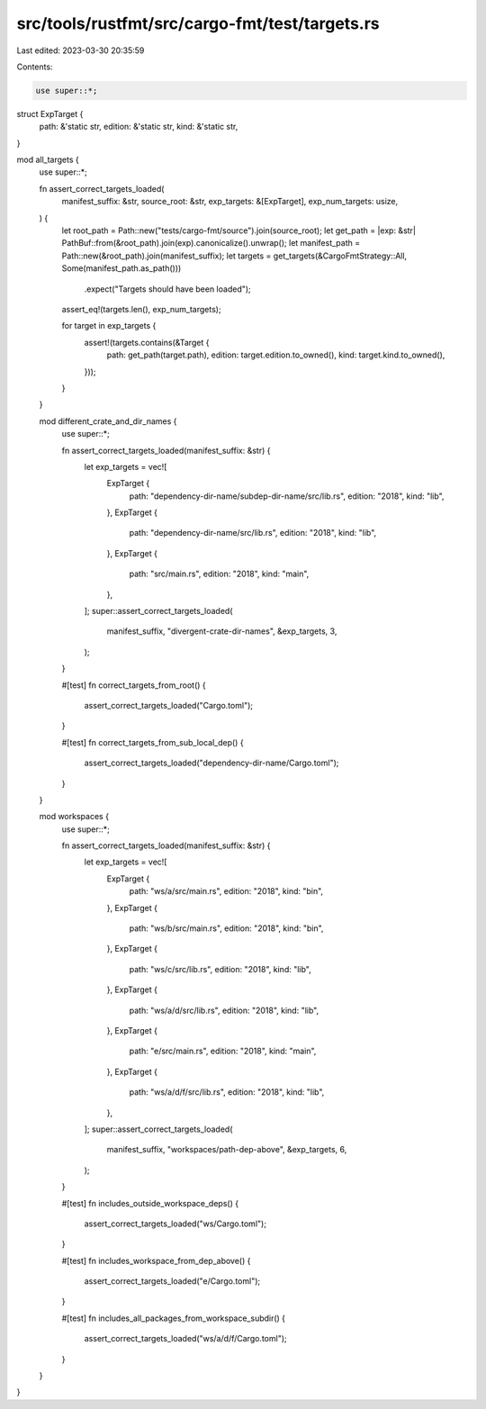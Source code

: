 src/tools/rustfmt/src/cargo-fmt/test/targets.rs
===============================================

Last edited: 2023-03-30 20:35:59

Contents:

.. code-block:: rs

    use super::*;

struct ExpTarget {
    path: &'static str,
    edition: &'static str,
    kind: &'static str,
}

mod all_targets {
    use super::*;

    fn assert_correct_targets_loaded(
        manifest_suffix: &str,
        source_root: &str,
        exp_targets: &[ExpTarget],
        exp_num_targets: usize,
    ) {
        let root_path = Path::new("tests/cargo-fmt/source").join(source_root);
        let get_path = |exp: &str| PathBuf::from(&root_path).join(exp).canonicalize().unwrap();
        let manifest_path = Path::new(&root_path).join(manifest_suffix);
        let targets = get_targets(&CargoFmtStrategy::All, Some(manifest_path.as_path()))
            .expect("Targets should have been loaded");

        assert_eq!(targets.len(), exp_num_targets);

        for target in exp_targets {
            assert!(targets.contains(&Target {
                path: get_path(target.path),
                edition: target.edition.to_owned(),
                kind: target.kind.to_owned(),
            }));
        }
    }

    mod different_crate_and_dir_names {
        use super::*;

        fn assert_correct_targets_loaded(manifest_suffix: &str) {
            let exp_targets = vec![
                ExpTarget {
                    path: "dependency-dir-name/subdep-dir-name/src/lib.rs",
                    edition: "2018",
                    kind: "lib",
                },
                ExpTarget {
                    path: "dependency-dir-name/src/lib.rs",
                    edition: "2018",
                    kind: "lib",
                },
                ExpTarget {
                    path: "src/main.rs",
                    edition: "2018",
                    kind: "main",
                },
            ];
            super::assert_correct_targets_loaded(
                manifest_suffix,
                "divergent-crate-dir-names",
                &exp_targets,
                3,
            );
        }

        #[test]
        fn correct_targets_from_root() {
            assert_correct_targets_loaded("Cargo.toml");
        }

        #[test]
        fn correct_targets_from_sub_local_dep() {
            assert_correct_targets_loaded("dependency-dir-name/Cargo.toml");
        }
    }

    mod workspaces {
        use super::*;

        fn assert_correct_targets_loaded(manifest_suffix: &str) {
            let exp_targets = vec![
                ExpTarget {
                    path: "ws/a/src/main.rs",
                    edition: "2018",
                    kind: "bin",
                },
                ExpTarget {
                    path: "ws/b/src/main.rs",
                    edition: "2018",
                    kind: "bin",
                },
                ExpTarget {
                    path: "ws/c/src/lib.rs",
                    edition: "2018",
                    kind: "lib",
                },
                ExpTarget {
                    path: "ws/a/d/src/lib.rs",
                    edition: "2018",
                    kind: "lib",
                },
                ExpTarget {
                    path: "e/src/main.rs",
                    edition: "2018",
                    kind: "main",
                },
                ExpTarget {
                    path: "ws/a/d/f/src/lib.rs",
                    edition: "2018",
                    kind: "lib",
                },
            ];
            super::assert_correct_targets_loaded(
                manifest_suffix,
                "workspaces/path-dep-above",
                &exp_targets,
                6,
            );
        }

        #[test]
        fn includes_outside_workspace_deps() {
            assert_correct_targets_loaded("ws/Cargo.toml");
        }

        #[test]
        fn includes_workspace_from_dep_above() {
            assert_correct_targets_loaded("e/Cargo.toml");
        }

        #[test]
        fn includes_all_packages_from_workspace_subdir() {
            assert_correct_targets_loaded("ws/a/d/f/Cargo.toml");
        }
    }
}


